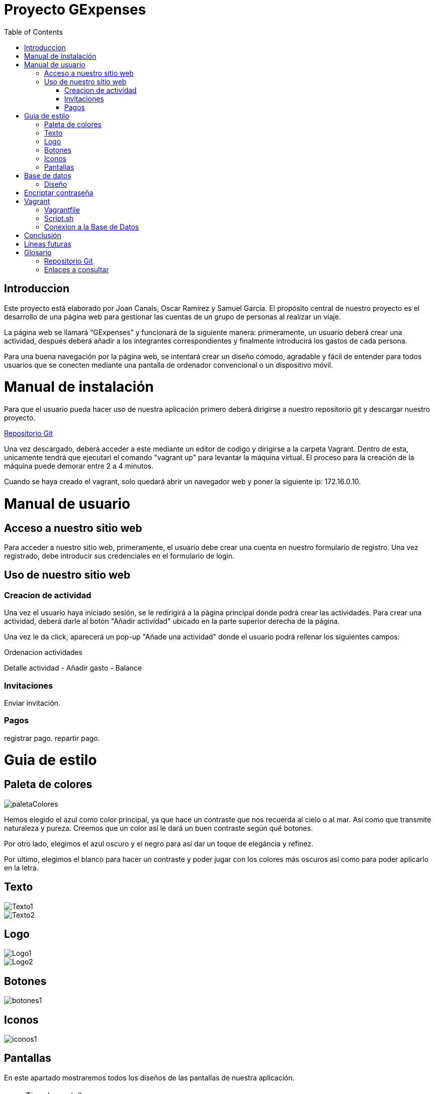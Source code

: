 
:toc: left 

= Proyecto GExpenses

== Introduccion

Este proyecto está elaborado por Joan Canals, Oscar Ramírez y Samuel García. El propósito central de nuestro proyecto es el desarrollo de una página web para gestionar las cuentas de un grupo de personas al realizar un viaje.

La página web  se llamará “GExpenses” y funcionará de la siguiente manera: primeramente, un usuario deberá crear una actividad, después deberá añadir a los integrantes correspondientes y finalmente introducirá los gastos de cada persona.

Para una buena navegación por la página web, se intentará crear un diseño cómodo, agradable y fácil de entender para todos usuarios que se conecten mediante una pantalla de ordenador convencional o un dispositivo móvil.

= Manual de instalación

Para que el usuario pueda hacer uso de nuestra aplicación primero deberá dirigirse a nuestro repositorio git y descargar nuestro proyecto.

https://git.copernic.cat/canals.ortiz.joan/gexpensesabp[Repositorio Git]

Una vez descargado, deberá acceder a este mediante un editor de codigo y dirigirse a la carpeta Vagrant. Dentro de esta, unicamente tendrá que ejecutari el comando "vagrant up" para levantar la máquina virtual. El proceso para la creación de la máquina puede demorar entre 2 a 4 minutos.

Cuando se haya creado el vagrant, solo quedará abrir un navegador web y poner la siguiente ip: 172.16.0.10.

= Manual de usuario

== Acceso a nuestro sitio web

Para acceder a nuestro sitio web, primeramente, el usuario debe crear una cuenta en nuestro formulario de registro. Una vez registrado, debe introducir sus credenciales en el formulario de login.

== Uso de nuestro sitio web

=== Creacion de actividad

Una vez el usuario haya iniciado sesión, se le redirigirá a la página principal donde podrá crear las actividades. Para crear una actividad, deberá darle al botón "Añadir actividad" ubicado en la parte superior derecha de la página.

Una vez le da click, aparecerá un pop-up "Añade una actividad" donde el usuario podrá rellenar los siguientes campos: 

Ordenacion actividades


Detalle actividad
    - Añadir gasto
    - Balance

=== Invitaciones

Enviar invitación.

=== Pagos

registrar pago.
repartir pago.

= Guia de estilo

== Paleta de colores

image::imagesMemoria/paletaColores.jpg[]

Hemos elegido el azul como color principal, ya que hace un contraste que nos recuerda al cielo o al mar. Así como que transmite naturaleza y pureza. Creemos que un color así le dará un buen contraste según qué botones.

Por otro lado, elegimos el azul oscuro y el negro para así dar un toque de elegáncia y refinez.

Por último, elegimos el blanco para hacer un contraste y poder jugar con los colores más oscuros así como para poder aplicarlo en la letra.

== Texto

image::Texto1.jpg[]

image::Texto2.jpg[]

== Logo

image::Logo1.jpg[]

image::Logo2.jpg[]

== Botones

image::botones1.jpg[]

== Iconos

image::iconos1.jpg[]

== Pantallas

En este apartado mostraremos todos los diseños de las pantallas de nuestra aplicación.

.Tipo de pantallas:
[NOTE]
====
Cada pantalla tendrá sus respectivos apartados, tanto scketching, wireframe y mockup.

. Pantalla de login y registro.

. Pantalla Home y formulario.

====

En el siguiente enlace se muestran las pantallas: https://www.figma.com/file/F0jCsQDcN4v49yFDbC4XKK/GExpenses?node-id=0%3A1&t=Jf8ytj5PvDdSPTxb-1[Enlace de pantallas].

= Base de datos

== Diseño

Al diseñar la base de datos, hemos echo uso del lenguaje MySQL Workbench para crear las tablas y variables necesarias para que nuestra aplicación funcione.

las tablas principales que corresponden en nuestra base de datos son la tabla 'usuario', la tabla 'activitat' y la tabla 'invitacio' como se muestra en la siguiente imagen:

image::GExpensesBBDD.jpg[]

v2

image::GExpensesBBDD2.jpg[]

= Encriptar contraseña

La estratégia que hemos usado para encriptar la contraseña ha sido la siguiente:

	$hash_password= password_hash($password,PASSWORD_DEFAULT);
 
	$consulta->bindParam(':contrasena', $hash_password);
    
   $hash_passwordLogin = password_hash($passwordL,PASSWORD_DEFAULT);
   
   if (password_verify($passwordL,$user['contrasena'])) {
   	$_SESSION['usuario'] = $user['nombre'];
   	header("location: PHP/Home.php");
   } else {
   	echo '
    	<script>
        	alert("Usuario no existe,por favor verifique los datos introducidos");
        	window.location = "../GExpenses.php";
    	</script>
        	';
	}

= Vagrant

Vagrant es una herramienta que nos permite crear y configurar entornos de desarrollo virtualizados que se pueden ejecutar y compartir de forma sencilla.

Por ello, hemos creado un entorno Vagrant para configurar y compartir nuestra página web.

Para crear este entorno Vagrant, primeramente es necesario descargarse la herramienta en la página oficial:

https://developer.hashicorp.com/vagrant/downloads[Install Vagrant]

Una vez instalado, accedemos a nuestra area de trabajo y ejecutamos un comando para instalar nuestro entorno. En nuestro caso, usamos una maquina virtual Ubuntu:

    vagrant init ubuntu/bionic64
    vagrant up

Una vez generado nuestro entorno Vagrant, se generará un archivo Vagrantfile el cual contiene toda la informacion respecto a nuestra máquina virtual:

== Vagrantfile

    Vagrant.configure("2") do |config| 
      config.vm.box = "ubuntu/bionic64"
      config.vm.hostname = "GExpenses"
      config.vm.define "GExpenses"
      config.vm.network "private_network", ip: "172.16.0.10"
      config.vm.provision "shell", path: "script.sh"
      config.vm.provider "virtualbox" do |vb|
    	vb.name = "GExpenses44"
        vb.memory = "512"
        vb.cpus = 1
      end
    end

Para cumplir con los requisitos del Sprint 7 y crear un entorno Vagrant autoconfigurable en un entorno de producció con Apache, tuvimos que añadir la siguiente línia.

    config.vm.synced_folder "html/Code/", "/var/www/html"
    
Por lo tanto, el archivo VagrantFile quedaria de la siguiente forma:

    Vagrant.configure("2") do |config| 
      config.vm.box = "ubuntu/bionic64"
      config.vm.hostname = "GExpenses"
      config.vm.define "GExpenses"
      config.vm.synced_folder "html/Code/", "/var/www/html"
      config.vm.network "private_network", ip: "172.16.0.10" 
      config.vm.provision "shell", path: "script.sh"
      config.vm.provider "virtualbox" do |vb|
    	vb.name = "GExpenses43"
        vb.memory = "512"
        vb.cpus = 1
      end
    end

== Script.sh

Deberemos crear un archivo Script.sh para configurar los parametros de nuestro entorno Vagrant cuando se genere

    sudo apt-get update
    sudo apt-get ugrade
    
    #Instalamos la GuestAdditions
    sudo apt-get install virtualbox-guest-additions-iso
    
    #Instalamos MySql
    sudo apt-get install -y mysql-server
    sudo mysql < /vagrant/GExpensesBBDD.sql
    
    #Accedemos remotamente a la base de datos
    cp -f /vagrant/mysqld.cnf /etc/mysql/mysql.conf.d/mysqld.cnf 
    systemctl restart mysql

En el Sprint 7, para crear un entorno de Vagrant autoconfigurable en un entorno de producción, era necesario instalar Apache2 y PHP:

Apache:

    #Instalamos apache2
    sudo apt-get install apache2 -y
    sudo service apache2 restart

PHP8.1:

    #Instalamos PHP 8.1
    add-apt-repository ppa:ondrej/php
    apt-get install -y php8.1 php8.1-dev libapache2-mod-php8.1 libmcrypt-dev php8.1-mysql
    phpenmod mcrypt

En genenarl, el archivo script.sh quedaria de la siguiente forma:

    sudo apt-get update
    sudo apt-get ugrade
    #Instalamos apache2
    sudo apt-get install apache2 -y
    sudo service apache2 restart
    #Instalamos PHP 8.1
    add-apt-repository ppa:ondrej/php
    apt-get install -y php8.1 php8.1-dev libapache2-mod-php8.1 libmcrypt-dev php8.1-mysql
    phpenmod mcrypt
    #Instalamos la GuestAdditions
    #sudo apt-get install virtualbox-guest-additions-iso
    #Instalamos MySql
    sudo apt-get install -y mysql-server
    sudo mysql < /vagrant/GExpensesBBDD.sql
    #Accedemos remotamente a la base de datos
    cp -f /vagrant/mysqld.cnf /etc/mysql/mysql.conf.d/mysqld.cnf 
    systemctl restart mysql

== Conexion a la Base de Datos

Creacion de usuario:

    CREATE USER 'gexpensesuser'@'%' IDENTIFIED BY '1234';
    GRANT CREATE,ALTER,INSERT,UPDATE,SELECT,DELETE,DROP,REFERENCES, RELOAD  ON * . * TO 'gexpensesuser'@'%' WITH GRANT OPTION;
    FLUSH PRIVILEGES;

mysqld.cnf

= Conclusión

= Líneas futuras

= Glosario

== Repositorio Git

* https://git.copernic.cat/canals.ortiz.joan/gexpensesabp[Repositorio Git:]

== Enlaces a consultar

* https://es.stackoverflow.com/questions/98329/mostrar-mensaje-de-error-en-un-span-de-un-formulario-en-javascript[Mensasje de error]